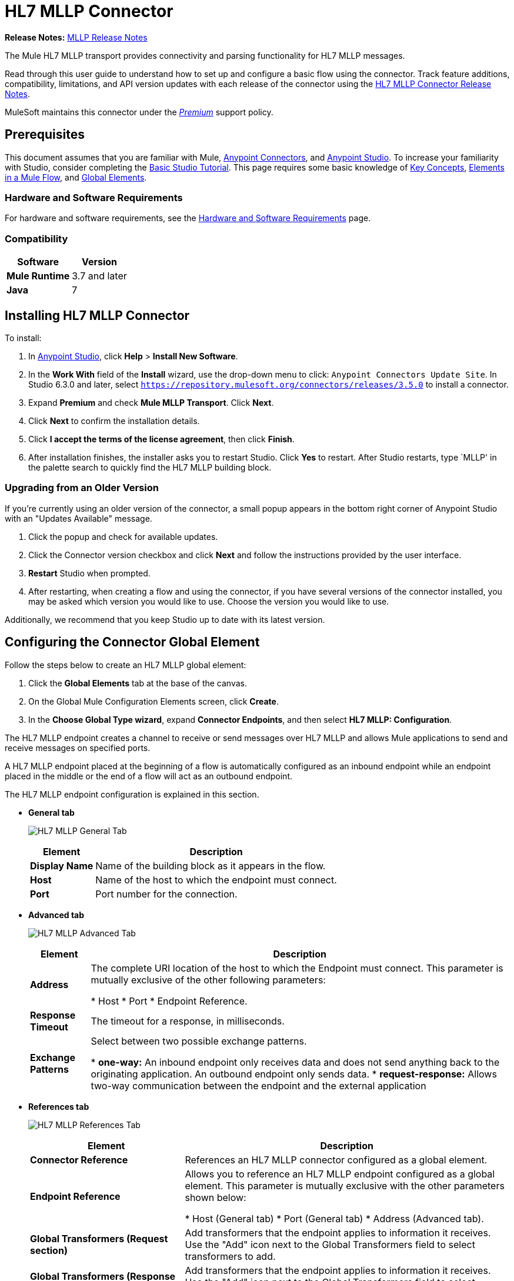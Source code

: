 = HL7 MLLP Connector
:keywords: release notes, connectors, mllp, transport
:imagesdir: ./_images

*Release Notes:* link:/release-notes/hl7-mllp-connector-release-notes[MLLP Release Notes]

The Mule HL7 MLLP transport provides connectivity and parsing functionality for HL7 MLLP messages.

Read through this user guide to understand how to set up and configure a basic flow using the connector. Track feature additions, compatibility, limitations, and API version updates with each release of the connector using the link:/release-notes/hl7-mllp-connector-release-notes[HL7 MLLP Connector Release Notes].

MuleSoft maintains this connector under the link:/mule-user-guide/v/3.8/anypoint-connectors#connector-categories[_Premium_] support policy.


== Prerequisites

This document assumes that you are familiar with Mule,
link:/mule-user-guide/v/3.8/anypoint-connectors[Anypoint Connectors], and
link:/anypoint-studio/v/6/[Anypoint Studio]. To increase your familiarity with Studio, consider completing the
link:/anypoint-studio/v/6/basic-studio-tutorial[Basic Studio Tutorial]. This page requires some basic knowledge of
link:/mule-user-guide/v/3.8/mule-concepts[Key Concepts],
link:/mule-user-guide/v/3.8/elements-in-a-mule-flow[Elements in a Mule Flow], and
link:/mule-user-guide/v/3.8/global-elements[Global Elements].


=== Hardware and Software Requirements

For hardware and software requirements, see the link:/mule-user-guide/v/3.8/hardware-and-software-requirements[Hardware and Software Requirements] page.


=== Compatibility


[%header%autowidth.spread]
|===
|Software |Version
|*Mule Runtime* |3.7 and later
|*Java* |7
|===

== Installing HL7 MLLP Connector

To install:

. In link:https://www.mulesoft.com/platform/studio[Anypoint Studio], click *Help* > *Install New Software*. 
. In the *Work With* field of the *Install* wizard, use the drop-down menu to click: `Anypoint Connectors Update Site`. In Studio 6.3.0 and later, select `https://repository.mulesoft.org/connectors/releases/3.5.0` to install a connector.
. Expand *Premium* and check *Mule MLLP Transport*. Click *Next*.
. Click *Next* to confirm the installation details.
. Click *I accept the terms of the license agreement*, then click *Finish*.
. After installation finishes, the installer asks you to restart Studio. Click *Yes* to restart. After Studio restarts, type `MLLP' in the palette search to quickly find the HL7 MLLP building block.

=== Upgrading from an Older Version

If you’re currently using an older version of the connector, a small popup appears in the bottom right corner of Anypoint Studio with an "Updates Available" message.

. Click the popup and check for available updates. 
. Click the Connector version checkbox and click *Next* and follow the instructions provided by the user interface. 
. *Restart* Studio when prompted. 
. After restarting, when creating a flow and using the connector, if you have several versions of the connector installed, you may be asked which version you would like to use. Choose the version you would like to use.

Additionally, we recommend that you keep Studio up to date with its latest version.

== Configuring the Connector Global Element

Follow the steps below to create an HL7 MLLP global element:

. Click the *Global Elements* tab at the base of the canvas.
. On the Global Mule Configuration Elements screen, click *Create*.
. In the *Choose Global Type wizard*, expand *Connector Endpoints*, and then select *HL7 MLLP: Configuration*.

The HL7 MLLP endpoint creates a channel to receive or send messages over HL7 MLLP and allows Mule applications to send and receive messages on specified ports.

A HL7 MLLP endpoint placed at the beginning of a flow is automatically configured as an inbound endpoint while an endpoint placed in the middle or the end of a flow will act as an outbound endpoint.

The HL7 MLLP endpoint configuration is explained in this section.

* *General tab*
+
image:mllp-general.png[HL7 MLLP General Tab]
+
[%header%autowidth.spread]
|===
|Element |Description
|*Display Name* |Name of the building block as it appears in the flow.
|*Host* |Name of the host to which the endpoint must connect.
|*Port* |Port number for the connection.
|===

* *Advanced tab*
+
image:mllp-advanced.png[HL7 MLLP Advanced Tab]
+
[%header%autowidth.spread]
|===
|Element |Description
|*Address* | The complete URI location of the host to which the Endpoint must connect. This parameter is mutually exclusive of the other following parameters:

* Host
* Port
* Endpoint Reference.
|*Response Timeout* |The timeout for a response, in milliseconds.
|*Exchange Patterns* |Select between two possible exchange patterns.

* *one-way:* An inbound endpoint only receives data and does not send anything back to the originating application. An outbound endpoint only sends data.
* *request-response:* Allows two-way communication between the endpoint and the external application

|===


* *References tab*
+
image:mllp-references.png[HL7 MLLP References Tab]
+
[%header%autowidth.spread]
|===
|Element |Description
|*Connector Reference* | References an HL7 MLLP connector configured as a global element.
|*Endpoint Reference* | Allows you to reference an HL7 MLLP endpoint configured as a global element. This parameter is mutually exclusive with the other parameters shown below:

* Host (General tab)
* Port (General tab)
* Address (Advanced tab).
|*Global Transformers (Request section)* | Add transformers that the endpoint applies to information it receives. Use the "Add" icon next to the Global Transformers field to select transformers to add.
|*Global Transformers (Response section)* | Add transformers that the endpoint applies to information it receives. Use the "Add" icon next to the Global Transformers field to select transformers to add.
|*Transformers to be applied (Request and Response sections)* | Use the "Edit" icons to edit, re-order or remove selected transformers.
|===

== Using the Connector

HL7 MLLP transport supports send and receive HL7 MLLP messages.

=== HL7 MLLP Namespace and Schema

When designing your application in Studio, the act of dragging the connector from the palette onto the Anypoint Studio canvas should automatically populate the XML code with the connector *namespace* and *schema location*.

* *Namespace:* `http://www.mulesoft.org/schema/mule/connector`
* *Schema Location:* `http://www.mulesoft.org/schema/mule/connector/current/mule-connector.xsd`

[TIP]
If you are manually coding the Mule application in Studio's XML editor or other text editor, define the namespace and schema location in the header of your *Configuration XML*, inside the `<mule>` tag.

[source, xml,linenums]
----
<mule xmlns:mllp="http://www.mulesoft.org/schema/mule/mllp" xmlns="http://www.mulesoft.org/schema/mule/core" xmlns:doc="http://www.mulesoft.org/schema/mule/documentation"
	xmlns:spring="http://www.springframework.org/schema/beans"
	xmlns:xsi="http://www.w3.org/2001/XMLSchema-instance"
	xsi:schemaLocation="http://www.springframework.org/schema/beans http://www.springframework.org/schema/beans/spring-beans-current.xsd
http://www.mulesoft.org/schema/mule/core http://www.mulesoft.org/schema/mule/core/current/mule.xsd
http://www.mulesoft.org/schema/mule/mllp http://www.mulesoft.org/schema/mule/mllp/current/mule-mllp.xsd">
          <!-- put your global configuration elements and flows here -->
</mule>
----


=== Using the Connector in a Mavenized Mule App

If you are coding a Mavenized Mule application, this XML snippet must be included in your `pom.xml` file.

[source,xml,linenums]
----
<dependency>
  <groupId>com.mulesoft.mule.transport</groupId>
  <artifactId>mule-transport-mllp</artifactId>
  <version>1.0.0</version>
</dependency>
----


== Demo Mule Applications Using Connector


=== Example Use Case - Visual Editor

This section shows the usage of HL7 MLLP as an inbound and outbound endpoint.

image:mllp-use-case.png[mllp-use-case]

==== Send-Receive HL7 MLLP Message

. Drag a *HTTP connector* onto the canvas and configure the following parameters:
+
[%header%autowidth.spread]
|===
|Parameter|Value
|Connector Configuration| HTTP_Listener_Configuration
|Path|/send
|===
+
. Drag a *HL7 MLLP* component next to the HTTP endpoint.
. Configure HL7 MLLP with the following values in *General* tab:
+
[%header%autowidth.spread]
|===
|Parameter|Value
|Host| localhost
|Port| 5004
|===
+
. Drag a *Set Payload* component before HL7 MLLP transport and set a HL7 message:
+
[source,xml]
----
<set-payload value="#[&quot;MSH|^~\\&amp;|system1|W|system2|UHN|200105231927||ADT^A01^ADT_A01|22139243|P|2.4\rEVN|A01|200105231927|\rPID||9999999999^^|2216506^||Duck^Donald^^^MR.^MR.||19720227|M|||123 Foo ST.^^TORONTO^ON^M6G 3E6^CA^H^~123 Foo ST.^^TORONTO^ON^M6G 3E6^CA^M^|1811|(416)111-1111||E^ ENGLISH|S| PATIENT DID NOT INDICATE|211004554^||||||||||||\rPV1|||ZFAST TRACK^WAITING^13|E^EMERGENCY||369^6^13^U EM EMERGENCY DEPARTMENT^ZFAST TRACK WAITING^FT WAIT 13^FTWAIT13^FT WAITING^FTWAIT13|^MOUSE^MICKEY^M^^DR.^MD|||SUR||||||||I|211004554^||||||||||||||||||||W|||||200105231927|||||\rPV2||F|^R/O APPENDICIAL ABSCESS|||||||||||||||||||||||||\rIN1|1||001001|  OHIP||||||||||||^^^^^|||^^^^^^M^|||||||||||||||||||||||||^^^^^^M^|||||\rACC|&quot;]" doc:name="Set Payload"/>
----
+
. Create another flow, and set HL7 MLLP as inbound-endpoint.
. Configure HL7 MLLP with the following values in *General* tab:
+
[%header%autowidth.spread]
|===
|Parameter|Value
|Host| localhost
|Port| 5004
|===
+
. *Deploy* the application, open a web browser and make a request to the URL *http://localhost:8081/send*.
. You should receive the message as response:
+
[source,xml,linenums]
----
MSH|^~\&|system1|W|system2|UHN|200105231927||ADT^A01^ADT_A01|22139243|P|2.4
EVN|A01|200105231927|
PID||9999999999^^|2216506^||Duck^Donald^^^MR.^MR.||19720227|M|||123 Foo ST.^^TORONTO^ON^M6G 3E6^CA^H^~123 Foo ST.^^TORONTO^ON^M6G 3E6^CA^M^|1811|(416)111-1111||E^ ENGLISH|S| PATIENT DID NOT INDICATE|211004554^||||||||||||
PV1|||ZFAST TRACK^WAITING^13|E^EMERGENCY||369^6^13^U EM EMERGENCY DEPARTMENT^ZFAST TRACK WAITING^FT WAIT 13^FTWAIT13^FT WAITING^FTWAIT13|^MOUSE^MICKEY^M^^DR.^MD|||SUR||||||||I|211004554^||||||||||||||||||||W|||||200105231927|||||
PV2||F|^R/O APPENDICIAL ABSCESS|||||||||||||||||||||||||
IN1|1||001001|  OHIP||||||||||||^^^^^|||^^^^^^M^|||||||||||||||||||||||||^^^^^^M^|||||
ACC|
----


=== Example Use Case - XML

Paste this into Anypoint Studio to interact with the example use case application discussed in this guide.

[source,xml,linenums]
----
<mule xmlns:tracking="http://www.mulesoft.org/schema/mule/ee/tracking"
xmlns:http="http://www.mulesoft.org/schema/mule/http"
xmlns:mllp="http://www.mulesoft.org/schema/mule/mllp"
xmlns="http://www.mulesoft.org/schema/mule/core"
xmlns:doc="http://www.mulesoft.org/schema/mule/documentation"
xmlns:spring="http://www.springframework.org/schema/beans"
xmlns:xsi="http://www.w3.org/2001/XMLSchema-instance"
xsi:schemaLocation="http://www.springframework.org/schema/beans
http://www.springframework.org/schema/beans/spring-beans-current.xsd
http://www.mulesoft.org/schema/mule/core
http://www.mulesoft.org/schema/mule/core/current/mule.xsd
http://www.mulesoft.org/schema/mule/mllp
http://www.mulesoft.org/schema/mule/mllp/current/mule-mllp.xsd
http://www.mulesoft.org/schema/mule/http
http://www.mulesoft.org/schema/mule/http/current/mule-http.xsd
http://www.mulesoft.org/schema/mule/ee/tracking
http://www.mulesoft.org/schema/mule/ee/tracking/current/mule-tracking-ee.xsd">
    <http:listener-config name="HTTP_Listener_Configuration" host="0.0.0.0" port="8081" doc:name="HTTP Listener Configuration"/>
    <flow name="mllp-outbound-endpoint">
        <http:listener config-ref="HTTP_Listener_Configuration" path="/send" doc:name="HTTP"/>
        <set-payload value="#[&quot;MSH|^~\\&amp;|system1|W|system2|UHN|200105231927||ADT^A01^ADT_A01|22139243|P|2.4\rEVN|A01|200105231927|\rPID||9999999999^^|2216506^||Duck^Donald^^^MR.^MR.||19720227|M|||123 Foo ST.^^TORONTO^ON^M6G 3E6^CA^H^~123 Foo ST.^^TORONTO^ON^M6G 3E6^CA^M^|1811|(416)111-1111||E^ ENGLISH|S| PATIENT DID NOT INDICATE|211004554^||||||||||||\rPV1|||ZFAST TRACK^WAITING^13|E^EMERGENCY||369^6^13^U EM EMERGENCY DEPARTMENT^ZFAST TRACK WAITING^FT WAIT 13^FTWAIT13^FT WAITING^FTWAIT13|^MOUSE^MICKEY^M^^DR.^MD|||SUR||||||||I|211004554^||||||||||||||||||||W|||||200105231927|||||\rPV2||F|^R/O APPENDICIAL ABSCESS|||||||||||||||||||||||||\rIN1|1||001001|  OHIP||||||||||||^^^^^|||^^^^^^M^|||||||||||||||||||||||||^^^^^^M^|||||\rACC|&quot;]" doc:name="Set Payload"/>
        <mllp:outbound-endpoint host="localhost" port="5004" responseTimeout="10000" exchange-pattern="request-response" doc:name="HL7 MLLP"/>
    </flow>
    <flow name="mllp-inbound-endpoint">
        <mllp:inbound-endpoint host="localhost" port="5004" responseTimeout="10000" exchange-pattern="request-response" doc:name="HL7 MLLP"/>
        <logger message="#[payload]" level="INFO" doc:name="Logger"/>
    </flow>
</mule>
----


== Resources

* Access the link:/release-notes/hl7-mllp-connector-release-notes[HL7 MLLP Connector Release Notes].
